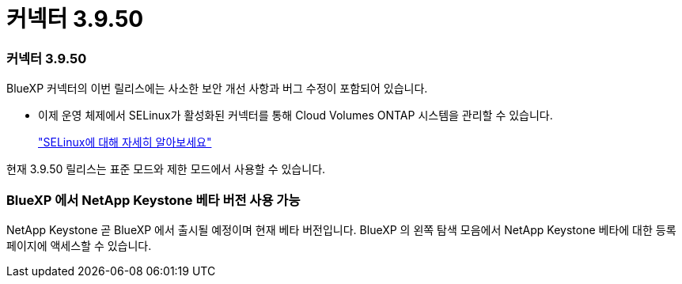 = 커넥터 3.9.50
:allow-uri-read: 




=== 커넥터 3.9.50

BlueXP 커넥터의 이번 릴리스에는 사소한 보안 개선 사항과 버그 수정이 포함되어 있습니다.

* 이제 운영 체제에서 SELinux가 활성화된 커넥터를 통해 Cloud Volumes ONTAP 시스템을 관리할 수 있습니다.
+
https://docs.redhat.com/en/documentation/red_hat_enterprise_linux/8/html/using_selinux/getting-started-with-selinux_using-selinux["SELinux에 대해 자세히 알아보세요"^]



현재 3.9.50 릴리스는 표준 모드와 제한 모드에서 사용할 수 있습니다.



=== BlueXP 에서 NetApp Keystone 베타 버전 사용 가능

NetApp Keystone 곧 BlueXP 에서 출시될 예정이며 현재 베타 버전입니다.  BlueXP 의 왼쪽 탐색 모음에서 NetApp Keystone 베타에 대한 등록 페이지에 액세스할 수 있습니다.
